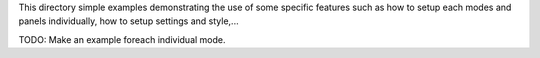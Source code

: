 This directory simple examples demonstrating the use of some specific
features such as how to setup each modes and panels individually, how
to setup settings and style,...

TODO: Make an example foreach individual mode.

